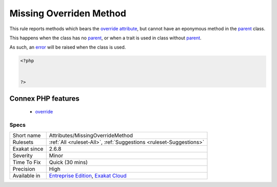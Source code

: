 .. _attributes-missingoverridemethod:

.. _missing-overriden-method:

Missing Overriden Method
++++++++++++++++++++++++

.. meta::
	:description:
		Missing Overriden Method: This rule reports methods which bears the override attribute, but cannot have an eponymous method in the parent class.
	:twitter:card: summary_large_image
	:twitter:site: @exakat
	:twitter:title: Missing Overriden Method
	:twitter:description: Missing Overriden Method: This rule reports methods which bears the override attribute, but cannot have an eponymous method in the parent class
	:twitter:creator: @exakat
	:twitter:image:src: https://www.exakat.io/wp-content/uploads/2020/06/logo-exakat.png
	:og:image: https://www.exakat.io/wp-content/uploads/2020/06/logo-exakat.png
	:og:title: Missing Overriden Method
	:og:type: article
	:og:description: This rule reports methods which bears the override attribute, but cannot have an eponymous method in the parent class
	:og:url: https://php-tips.readthedocs.io/en/latest/tips/Attributes/MissingOverrideMethod.html
	:og:locale: en
This rule reports methods which bears the `override <https://www.php.net/override>`_ `attribute <https://www.php.net/attribute>`_, but cannot have an eponymous method in the `parent <https://www.php.net/manual/en/language.oop5.paamayim-nekudotayim.php>`_ class.

This happens when the class has no `parent <https://www.php.net/manual/en/language.oop5.paamayim-nekudotayim.php>`_, or when a trait is used in class without `parent <https://www.php.net/manual/en/language.oop5.paamayim-nekudotayim.php>`_.

As such, an `error <https://www.php.net/error>`_ will be raised when the class is used.

.. code-block:: php
   
   <?php
   
   
   ?>
Connex PHP features
-------------------

  + `override <https://php-dictionary.readthedocs.io/en/latest/dictionary/override.ini.html>`_


Specs
_____

+--------------+-------------------------------------------------------------------------------------------------------------------------+
| Short name   | Attributes/MissingOverrideMethod                                                                                        |
+--------------+-------------------------------------------------------------------------------------------------------------------------+
| Rulesets     | :ref:`All <ruleset-All>`, :ref:`Suggestions <ruleset-Suggestions>`                                                      |
+--------------+-------------------------------------------------------------------------------------------------------------------------+
| Exakat since | 2.6.8                                                                                                                   |
+--------------+-------------------------------------------------------------------------------------------------------------------------+
| Severity     | Minor                                                                                                                   |
+--------------+-------------------------------------------------------------------------------------------------------------------------+
| Time To Fix  | Quick (30 mins)                                                                                                         |
+--------------+-------------------------------------------------------------------------------------------------------------------------+
| Precision    | High                                                                                                                    |
+--------------+-------------------------------------------------------------------------------------------------------------------------+
| Available in | `Entreprise Edition <https://www.exakat.io/entreprise-edition>`_, `Exakat Cloud <https://www.exakat.io/exakat-cloud/>`_ |
+--------------+-------------------------------------------------------------------------------------------------------------------------+


